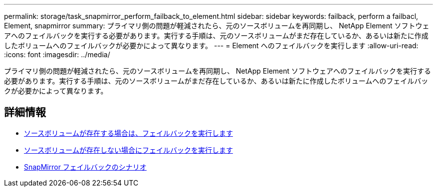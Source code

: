 ---
permalink: storage/task_snapmirror_perform_failback_to_element.html 
sidebar: sidebar 
keywords: failback, perform a failbacl, Element, snapmirror 
summary: プライマリ側の問題が軽減されたら、元のソースボリュームを再同期し、 NetApp Element ソフトウェアへのフェイルバックを実行する必要があります。実行する手順は、元のソースボリュームがまだ存在しているか、あるいは新たに作成したボリュームへのフェイルバックが必要かによって異なります。 
---
= Element へのフェイルバックを実行します
:allow-uri-read: 
:icons: font
:imagesdir: ../media/


[role="lead"]
プライマリ側の問題が軽減されたら、元のソースボリュームを再同期し、 NetApp Element ソフトウェアへのフェイルバックを実行する必要があります。実行する手順は、元のソースボリュームがまだ存在しているか、あるいは新たに作成したボリュームへのフェイルバックが必要かによって異なります。



== 詳細情報

* xref:task_snapmirror_perform_failback_when_source_volume_exists.adoc[ソースボリュームが存在する場合は、フェイルバックを実行します]
* xref:task_snapmirror_performing_failback_when_source_volume_no_longer_exists.adoc[ソースボリュームが存在しない場合にフェイルバックを実行します]
* xref:concept_snapmirror_failback_scenarios.adoc[SnapMirror フェイルバックのシナリオ]

